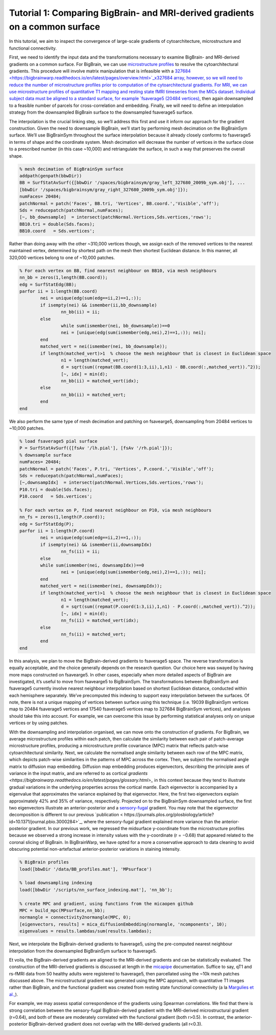 Tutorial 1: Comparing BigBrain- and MRI-derived gradients on a common surface
============================================================================================================

In this tutorial, we aim to inspect the convergence of large-scale gradients of cytoarchitecture, microstructure and functional connectivity.

First, we need to identify the input data and the transformations necessary to examine BigBrain- and MRI-derived gradients on a common surface. For BigBrain, we can use `microstructure profiles <https://bigbrainwarp.readthedocs.io/en/latest/pages/glossary.html>`_ to resolve the cytoarchitectural gradients. This procedure will involve matrix manipulation that is infeasible with a `327684 <https://bigbrainwarp.readthedocs.io/en/latest/pages/overview.html>`_x327684 array, however, so we will need to reduce the number of microstructure profiles prior to computation of the cytoarchitectural gradients. For MRI, we can use microstructure profiles of quantitative T1 mapping and resting state fMRI timeseries from the MICs dataset. Individual subject data must be aligned to a standard surface, for example `fsaverage5 (20484 vertices) <https://bigbrainwarp.readthedocs.io/en/latest/pages/glossary.html>`_, then again downsampled to a feasible number of parcels for cross-correlation and embedding. Finally, we will need to define an interpolation strategy from the downsampled BigBrain surface to the downsampled fsaverage5 surface.

The interpolation is the crucial linking step, so we’ll address this first and use it inform our approach for the gradient construction. Given the need to downsample BigBrain, we’ll start by performing mesh decimation on the BigBrainSym surface. We’ll use BigBrainSym throughout the surface interpolation because it already closely conforms to fsaverage5 in terms of shape and the coordinate system. Mesh decimation will decrease the number of vertices in the surface close to a prescribed number (in this case ~10,000) and retriangulate the surface, in such a way that preserves the overall shape.

.. code-block:: matlab

	% mesh decimation of BigBrainSym surface
	addpath(genpath(bbwDir))
	BB = SurfStatAvSurf({[bbwDir '/spaces/bigbrainsym/gray_left_327680_2009b_sym.obj'], ...
	[bbwDir '/spaces/bigbrainsym/gray_right_327680_2009b_sym.obj']});
	numFaces= 20484; 
	patchNormal = patch('Faces', BB.tri, 'Vertices', BB.coord.','Visible','off');
	Sds = reducepatch(patchNormal,numFaces);
	[~, bb_downsample]  = intersect(patchNormal.Vertices,Sds.vertices,'rows');
	BB10.tri = double(Sds.faces);
	BB10.coord   = Sds.vertices';


Rather than doing away with the other ~310,000 vertices though, we assign each of the removed vertices to the nearest maintained vertex, determined by shortest path on the mesh then shortest Euclidean distance. In this manner, all 320,000 vertices belong to one of ~10,000 patches. 

.. code-block:: matlab

	% For each vertex on BB, find nearest neighbour on BB10, via mesh neighbours
	nn_bb = zeros(1,length(BB.coord));
	edg = SurfStatEdg(BB);
	parfor ii = 1:length(BB.coord)
		nei = unique(edg(sum(edg==ii,2)==1,:));
		if isempty(nei) && ismember(ii,bb_downsample)
			nn_bb(ii) = ii;
		else
			while sum(ismember(nei, bb_downsample))==0
			nei = [unique(edg(sum(ismember(edg,nei),2)==1,:)); nei];
		end
		matched_vert = nei(ismember(nei, bb_downsample));
		if length(matched_vert)>1  % choose the mesh neighbour that is closest in Euclidean space
			n1 = length(matched_vert);
			d = sqrt(sum((repmat(BB.coord(1:3,ii),1,n1) - BB.coord(:,matched_vert)).^2));
			[~, idx] = min(d);
			nn_bb(ii) = matched_vert(idx);
		else
			nn_bb(ii) = matched_vert;
		end
	end


We also perform the same type of mesh decimation and patching on fsavearge5, downsampling from 20484 vertices to ~10,000 patches.

.. code-block:: matlab

	% load fsaverage5 pial surface
	P = SurfStatAvSurf({[fsAv '/lh.pial'], [fsAv '/rh.pial']});
	% downsample surface
	numFaces= 20484;
	patchNormal = patch('Faces', P.tri, 'Vertices', P.coord.','Visible','off');
	Sds = reducepatch(patchNormal,numFaces);
	[~,downsampIdx]  = intersect(patchNormal.Vertices,Sds.vertices,'rows');
	P10.tri = double(Sds.faces);
	P10.coord   = Sds.vertices';

	% For each vertex on P, find nearest neighbour on P10, via mesh neighbours
	nn_fs = zeros(1,length(P.coord));
	edg = SurfStatEdg(P);
	parfor ii = 1:length(P.coord)
		nei = unique(edg(sum(edg==ii,2)==1,:));
		if isempty(nei) && ismember(ii,downsampIdx)
			nn_fs(ii) = ii;
		else
		while sum(ismember(nei, downsampIdx))==0
			nei = [unique(edg(sum(ismember(edg,nei),2)==1,:)); nei];
		end
		matched_vert = nei(ismember(nei, downsampIdx));
		if length(matched_vert)>1  % choose the mesh neighbour that is closest in Euclidean space
			n1 = length(matched_vert);
			d = sqrt(sum((repmat(P.coord(1:3,ii),1,n1) - P.coord(:,matched_vert)).^2));
			[~, idx] = min(d);
			nn_fs(ii) = matched_vert(idx);
		else
			nn_fs(ii) = matched_vert;
		end
	end

In this analysis, we plan to move the BigBrain-derived gradients to fsaverage5 space. The reverse transformation is equally acceptable, and the choice generally depends on the research question. Our choice here was swayed by having more maps constructed on fsavearge5. In other cases, especially when more detailed aspects of BigBrain are investigated, it’s useful to move from fsavearge5 to BigBrainSym. The transformations between BigBrainSym and fsaverage5 currently involve nearest neighbour interpolation based on shortest Euclidean distance, conducted within each hemisphere separately. We’ve precomputed this indexing to support easy interpolation between the surfaces. Of note, there is not a unique mapping of vertices between surface using this technique (i.e. 19039 BigBrainSym vertices map to 20484 fsaverage5 vertices and 17540 fsaverage5 vertices map to 327684 BigBrainSym vertices), and analyses should take this into account. For example, we can overcome this issue by performing statistical analyses only on unique vertices or by using patches.


.. image:: ./images/tutorial_gradients_a.png
   :height: 350px
   :align: center


With the downsampling and interpolation organised, we can move onto the construction of gradients. For BigBrain, we average microstructure profiles within each patch, then calculate the similarity between each pair of patch-average microstructure profiles, producing a microstructure profile covariance (MPC) matrix that reflects patch-wise cytoarchitectural similarity. Next, we calculate the normalised angle similarity between each row of the MPC matrix, which depicts patch-wise similarities in the patterns of MPC across the cortex. Then, we subject the normalised angle matrix to diffusion map embedding. Diffusion map embedding produces eigenvectors, describing the principle axes of variance in the input matrix, and are referred to as cortical `gradients <https://bigbrainwarp.readthedocs.io/en/latest/pages/glossary.html>_` in this context because they tend to illustrate gradual variations in the underlying properties across the cortical mantle. Each eigenvector is accompanied by a eigenvalue that approximates the variance explained by that eigenvector. Here, the first two eigenvectors explain approximately 42% and 35% of variance, respectively. Projected on to the BigBrainSym downsampled surface, the first two eigenvectors illustrate an anterior-posterior and a `sensory-fugal <https://bigbrainwarp.readthedocs.io/en/latest/pages/glossary.html>`_ gradient. You may note that the eigenvector decomposition is different to our previous `publication < https://journals.plos.org/plosbiology/article?id=10.1371/journal.pbio.3000284>`_, where the sensory-fugal gradient explained more variance than the anterior-posterior gradient. In our previous work, we regressed the midsurface y-coordinate from the microstructure profiles because we observed a strong increase in intensity values with the y-coordinate (r = −0.68) that appeared related to the coronal slicing of BigBrain. In BigBrainWarp, we have opted for a more a conservative approach to data cleaning to avoid obscuring potential non-artefactual anterior-posterior variations in staining intensity. 

.. code-block:: matlab

    % BigBrain profiles
    load([bbwDir '/data/BB_profiles.mat'], 'MPsurface')
    
    % load downsampling indexing
    load([bbwDir '/scripts/nn_surface_indexing.mat'], 'nn_bb');
    
    % create MPC and gradient, using functions from the micaopen github
    MPC = build_mpc(MPsurface,nn_bb);
    normangle = connectivity2normangle(MPC, 0);
    [eigenvectors, results] = mica_diffusionEmbedding(normangle, 'ncomponents', 10);
    eigenvalues = results.lambdas/sum(results.lambdas);


Next, we interpolate the BigBrain-derived gradients to fsaverage5, using the pre-computed nearest neighbour interpolation from the downsampled BigBrainSym surface to fsaverage5.

.. code-block:: matlab
	% load indexing
	load([bbwDir '/scripts/nn_surface_indexing.mat'], 'nn_bb10_fs', ‘bb_downsample);

	% note: build_mpc uses the unique function to sort the parcels, so we need to reverse this procedure to align with the vertex ordering of bb_downsample
	[ubb, ia] = unique(bb_downsample);
	for ii = 1:length(ubb)
        	eigenvectors _sort(ia(ii),1:2) = eigenvectors(ii,1:2);
	end

	% use indexing to move to fsaverage
	HistG1 = eigenvectors (nn_bb10_fs,1);
	HistG2 = eigenvectors (nn_bb10_fs,1);


.. image:: ./images/tutorial_gradients_b.png
   :height: 350px
   :align: center

	

Et voila, the BigBrain-derived gradients are aligned to the MRI-derived gradients and can be statistically evaluated. The construction of the MRI-derived gradients is discussed at length in the `micapipe <https://micapipe.readthedocs.io/en/latest/>`_ documentation. Suffice to say, qT1 and rs-fMRI data from 50 healthy adults were registered to fsaverage5, then parcellated using the ~10k mesh patches discussed above. The microstructural gradient was generated using the MPC approach, with quantitative T1 images rather than BigBrain, and the functional gradient was created from resting state functional connectivity (a la `Margulies et al., <10.1073/pnas.1608282113>`_).

For example, we may assess spatial correspondence of the gradients using Spearman correlations. We find that there is strong correlation between the sensory-fugal BigBrain-derived gradient with the MRI-derived microstructural gradient (r=0.64), and both of these are moderately correlated with the functional gradient (both r>0.5). In contrast, the anterior-posterior BigBrain-derived gradient does not overlap with the MRI-derived gradients (all r<0.3).

.. image:: ./images/tutorial_gradients_c.png
   :height: 350px
   :align: center
